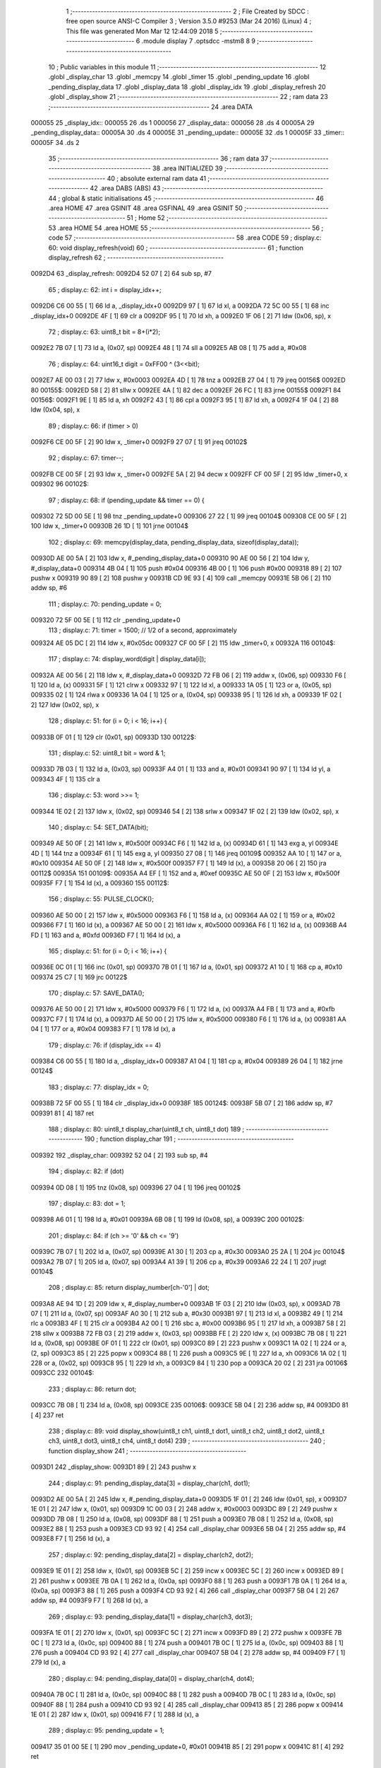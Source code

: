                                       1 ;--------------------------------------------------------
                                      2 ; File Created by SDCC : free open source ANSI-C Compiler
                                      3 ; Version 3.5.0 #9253 (Mar 24 2016) (Linux)
                                      4 ; This file was generated Mon Mar 12 12:44:09 2018
                                      5 ;--------------------------------------------------------
                                      6 	.module display
                                      7 	.optsdcc -mstm8
                                      8 	
                                      9 ;--------------------------------------------------------
                                     10 ; Public variables in this module
                                     11 ;--------------------------------------------------------
                                     12 	.globl _display_char
                                     13 	.globl _memcpy
                                     14 	.globl _timer
                                     15 	.globl _pending_update
                                     16 	.globl _pending_display_data
                                     17 	.globl _display_data
                                     18 	.globl _display_idx
                                     19 	.globl _display_refresh
                                     20 	.globl _display_show
                                     21 ;--------------------------------------------------------
                                     22 ; ram data
                                     23 ;--------------------------------------------------------
                                     24 	.area DATA
      000055                         25 _display_idx::
      000055                         26 	.ds 1
      000056                         27 _display_data::
      000056                         28 	.ds 4
      00005A                         29 _pending_display_data::
      00005A                         30 	.ds 4
      00005E                         31 _pending_update::
      00005E                         32 	.ds 1
      00005F                         33 _timer::
      00005F                         34 	.ds 2
                                     35 ;--------------------------------------------------------
                                     36 ; ram data
                                     37 ;--------------------------------------------------------
                                     38 	.area INITIALIZED
                                     39 ;--------------------------------------------------------
                                     40 ; absolute external ram data
                                     41 ;--------------------------------------------------------
                                     42 	.area DABS (ABS)
                                     43 ;--------------------------------------------------------
                                     44 ; global & static initialisations
                                     45 ;--------------------------------------------------------
                                     46 	.area HOME
                                     47 	.area GSINIT
                                     48 	.area GSFINAL
                                     49 	.area GSINIT
                                     50 ;--------------------------------------------------------
                                     51 ; Home
                                     52 ;--------------------------------------------------------
                                     53 	.area HOME
                                     54 	.area HOME
                                     55 ;--------------------------------------------------------
                                     56 ; code
                                     57 ;--------------------------------------------------------
                                     58 	.area CODE
                                     59 ;	display.c: 60: void display_refresh(void)
                                     60 ;	-----------------------------------------
                                     61 ;	 function display_refresh
                                     62 ;	-----------------------------------------
      0092D4                         63 _display_refresh:
      0092D4 52 07            [ 2]   64 	sub	sp, #7
                                     65 ;	display.c: 62: int i = display_idx++;
      0092D6 C6 00 55         [ 1]   66 	ld	a, _display_idx+0
      0092D9 97               [ 1]   67 	ld	xl, a
      0092DA 72 5C 00 55      [ 1]   68 	inc	_display_idx+0
      0092DE 4F               [ 1]   69 	clr	a
      0092DF 95               [ 1]   70 	ld	xh, a
      0092E0 1F 06            [ 2]   71 	ldw	(0x06, sp), x
                                     72 ;	display.c: 63: uint8_t bit = 8+(i*2);
      0092E2 7B 07            [ 1]   73 	ld	a, (0x07, sp)
      0092E4 48               [ 1]   74 	sll	a
      0092E5 AB 08            [ 1]   75 	add	a, #0x08
                                     76 ;	display.c: 64: uint16_t digit = 0xFF00 ^ (3<<bit);
      0092E7 AE 00 03         [ 2]   77 	ldw	x, #0x0003
      0092EA 4D               [ 1]   78 	tnz	a
      0092EB 27 04            [ 1]   79 	jreq	00156$
      0092ED                         80 00155$:
      0092ED 58               [ 2]   81 	sllw	x
      0092EE 4A               [ 1]   82 	dec	a
      0092EF 26 FC            [ 1]   83 	jrne	00155$
      0092F1                         84 00156$:
      0092F1 9E               [ 1]   85 	ld	a, xh
      0092F2 43               [ 1]   86 	cpl	a
      0092F3 95               [ 1]   87 	ld	xh, a
      0092F4 1F 04            [ 2]   88 	ldw	(0x04, sp), x
                                     89 ;	display.c: 66: if (timer > 0)
      0092F6 CE 00 5F         [ 2]   90 	ldw	x, _timer+0
      0092F9 27 07            [ 1]   91 	jreq	00102$
                                     92 ;	display.c: 67: timer--;
      0092FB CE 00 5F         [ 2]   93 	ldw	x, _timer+0
      0092FE 5A               [ 2]   94 	decw	x
      0092FF CF 00 5F         [ 2]   95 	ldw	_timer+0, x
      009302                         96 00102$:
                                     97 ;	display.c: 68: if (pending_update && timer == 0) {
      009302 72 5D 00 5E      [ 1]   98 	tnz	_pending_update+0
      009306 27 22            [ 1]   99 	jreq	00104$
      009308 CE 00 5F         [ 2]  100 	ldw	x, _timer+0
      00930B 26 1D            [ 1]  101 	jrne	00104$
                                    102 ;	display.c: 69: memcpy(display_data, pending_display_data, sizeof(display_data));
      00930D AE 00 5A         [ 2]  103 	ldw	x, #_pending_display_data+0
      009310 90 AE 00 56      [ 2]  104 	ldw	y, #_display_data+0
      009314 4B 04            [ 1]  105 	push	#0x04
      009316 4B 00            [ 1]  106 	push	#0x00
      009318 89               [ 2]  107 	pushw	x
      009319 90 89            [ 2]  108 	pushw	y
      00931B CD 9E 93         [ 4]  109 	call	_memcpy
      00931E 5B 06            [ 2]  110 	addw	sp, #6
                                    111 ;	display.c: 70: pending_update = 0;
      009320 72 5F 00 5E      [ 1]  112 	clr	_pending_update+0
                                    113 ;	display.c: 71: timer = 1500; // 1/2 of a second, approximately
      009324 AE 05 DC         [ 2]  114 	ldw	x, #0x05dc
      009327 CF 00 5F         [ 2]  115 	ldw	_timer+0, x
      00932A                        116 00104$:
                                    117 ;	display.c: 74: display_word(digit | display_data[i]);
      00932A AE 00 56         [ 2]  118 	ldw	x, #_display_data+0
      00932D 72 FB 06         [ 2]  119 	addw	x, (0x06, sp)
      009330 F6               [ 1]  120 	ld	a, (x)
      009331 5F               [ 1]  121 	clrw	x
      009332 97               [ 1]  122 	ld	xl, a
      009333 1A 05            [ 1]  123 	or	a, (0x05, sp)
      009335 02               [ 1]  124 	rlwa	x
      009336 1A 04            [ 1]  125 	or	a, (0x04, sp)
      009338 95               [ 1]  126 	ld	xh, a
      009339 1F 02            [ 2]  127 	ldw	(0x02, sp), x
                                    128 ;	display.c: 51: for (i = 0; i < 16; i++) {
      00933B 0F 01            [ 1]  129 	clr	(0x01, sp)
      00933D                        130 00122$:
                                    131 ;	display.c: 52: uint8_t bit = word & 1;
      00933D 7B 03            [ 1]  132 	ld	a, (0x03, sp)
      00933F A4 01            [ 1]  133 	and	a, #0x01
      009341 90 97            [ 1]  134 	ld	yl, a
      009343 4F               [ 1]  135 	clr	a
                                    136 ;	display.c: 53: word >>= 1;
      009344 1E 02            [ 2]  137 	ldw	x, (0x02, sp)
      009346 54               [ 2]  138 	srlw	x
      009347 1F 02            [ 2]  139 	ldw	(0x02, sp), x
                                    140 ;	display.c: 54: SET_DATA(bit);
      009349 AE 50 0F         [ 2]  141 	ldw	x, #0x500f
      00934C F6               [ 1]  142 	ld	a, (x)
      00934D 61               [ 1]  143 	exg	a, yl
      00934E 4D               [ 1]  144 	tnz	a
      00934F 61               [ 1]  145 	exg	a, yl
      009350 27 08            [ 1]  146 	jreq	00109$
      009352 AA 10            [ 1]  147 	or	a, #0x10
      009354 AE 50 0F         [ 2]  148 	ldw	x, #0x500f
      009357 F7               [ 1]  149 	ld	(x), a
      009358 20 06            [ 2]  150 	jra	00112$
      00935A                        151 00109$:
      00935A A4 EF            [ 1]  152 	and	a, #0xef
      00935C AE 50 0F         [ 2]  153 	ldw	x, #0x500f
      00935F F7               [ 1]  154 	ld	(x), a
      009360                        155 00112$:
                                    156 ;	display.c: 55: PULSE_CLOCK();
      009360 AE 50 00         [ 2]  157 	ldw	x, #0x5000
      009363 F6               [ 1]  158 	ld	a, (x)
      009364 AA 02            [ 1]  159 	or	a, #0x02
      009366 F7               [ 1]  160 	ld	(x), a
      009367 AE 50 00         [ 2]  161 	ldw	x, #0x5000
      00936A F6               [ 1]  162 	ld	a, (x)
      00936B A4 FD            [ 1]  163 	and	a, #0xfd
      00936D F7               [ 1]  164 	ld	(x), a
                                    165 ;	display.c: 51: for (i = 0; i < 16; i++) {
      00936E 0C 01            [ 1]  166 	inc	(0x01, sp)
      009370 7B 01            [ 1]  167 	ld	a, (0x01, sp)
      009372 A1 10            [ 1]  168 	cp	a, #0x10
      009374 25 C7            [ 1]  169 	jrc	00122$
                                    170 ;	display.c: 57: SAVE_DATA();
      009376 AE 50 00         [ 2]  171 	ldw	x, #0x5000
      009379 F6               [ 1]  172 	ld	a, (x)
      00937A A4 FB            [ 1]  173 	and	a, #0xfb
      00937C F7               [ 1]  174 	ld	(x), a
      00937D AE 50 00         [ 2]  175 	ldw	x, #0x5000
      009380 F6               [ 1]  176 	ld	a, (x)
      009381 AA 04            [ 1]  177 	or	a, #0x04
      009383 F7               [ 1]  178 	ld	(x), a
                                    179 ;	display.c: 76: if (display_idx == 4)
      009384 C6 00 55         [ 1]  180 	ld	a, _display_idx+0
      009387 A1 04            [ 1]  181 	cp	a, #0x04
      009389 26 04            [ 1]  182 	jrne	00124$
                                    183 ;	display.c: 77: display_idx = 0;
      00938B 72 5F 00 55      [ 1]  184 	clr	_display_idx+0
      00938F                        185 00124$:
      00938F 5B 07            [ 2]  186 	addw	sp, #7
      009391 81               [ 4]  187 	ret
                                    188 ;	display.c: 80: uint8_t display_char(uint8_t ch, uint8_t dot)
                                    189 ;	-----------------------------------------
                                    190 ;	 function display_char
                                    191 ;	-----------------------------------------
      009392                        192 _display_char:
      009392 52 04            [ 2]  193 	sub	sp, #4
                                    194 ;	display.c: 82: if (dot)
      009394 0D 08            [ 1]  195 	tnz	(0x08, sp)
      009396 27 04            [ 1]  196 	jreq	00102$
                                    197 ;	display.c: 83: dot = 1;
      009398 A6 01            [ 1]  198 	ld	a, #0x01
      00939A 6B 08            [ 1]  199 	ld	(0x08, sp), a
      00939C                        200 00102$:
                                    201 ;	display.c: 84: if (ch >= '0' && ch <= '9')
      00939C 7B 07            [ 1]  202 	ld	a, (0x07, sp)
      00939E A1 30            [ 1]  203 	cp	a, #0x30
      0093A0 25 2A            [ 1]  204 	jrc	00104$
      0093A2 7B 07            [ 1]  205 	ld	a, (0x07, sp)
      0093A4 A1 39            [ 1]  206 	cp	a, #0x39
      0093A6 22 24            [ 1]  207 	jrugt	00104$
                                    208 ;	display.c: 85: return display_number[ch-'0'] | dot;
      0093A8 AE 94 1D         [ 2]  209 	ldw	x, #_display_number+0
      0093AB 1F 03            [ 2]  210 	ldw	(0x03, sp), x
      0093AD 7B 07            [ 1]  211 	ld	a, (0x07, sp)
      0093AF A0 30            [ 1]  212 	sub	a, #0x30
      0093B1 97               [ 1]  213 	ld	xl, a
      0093B2 49               [ 1]  214 	rlc	a
      0093B3 4F               [ 1]  215 	clr	a
      0093B4 A2 00            [ 1]  216 	sbc	a, #0x00
      0093B6 95               [ 1]  217 	ld	xh, a
      0093B7 58               [ 2]  218 	sllw	x
      0093B8 72 FB 03         [ 2]  219 	addw	x, (0x03, sp)
      0093BB FE               [ 2]  220 	ldw	x, (x)
      0093BC 7B 08            [ 1]  221 	ld	a, (0x08, sp)
      0093BE 0F 01            [ 1]  222 	clr	(0x01, sp)
      0093C0 89               [ 2]  223 	pushw	x
      0093C1 1A 02            [ 1]  224 	or	a, (2, sp)
      0093C3 85               [ 2]  225 	popw	x
      0093C4 88               [ 1]  226 	push	a
      0093C5 9E               [ 1]  227 	ld	a, xh
      0093C6 1A 02            [ 1]  228 	or	a, (0x02, sp)
      0093C8 95               [ 1]  229 	ld	xh, a
      0093C9 84               [ 1]  230 	pop	a
      0093CA 20 02            [ 2]  231 	jra	00106$
      0093CC                        232 00104$:
                                    233 ;	display.c: 86: return dot;
      0093CC 7B 08            [ 1]  234 	ld	a, (0x08, sp)
      0093CE                        235 00106$:
      0093CE 5B 04            [ 2]  236 	addw	sp, #4
      0093D0 81               [ 4]  237 	ret
                                    238 ;	display.c: 89: void display_show(uint8_t ch1, uint8_t dot1, uint8_t ch2, uint8_t dot2, uint8_t ch3, uint8_t dot3, uint8_t ch4, uint8_t dot4)
                                    239 ;	-----------------------------------------
                                    240 ;	 function display_show
                                    241 ;	-----------------------------------------
      0093D1                        242 _display_show:
      0093D1 89               [ 2]  243 	pushw	x
                                    244 ;	display.c: 91: pending_display_data[3] = display_char(ch1, dot1);
      0093D2 AE 00 5A         [ 2]  245 	ldw	x, #_pending_display_data+0
      0093D5 1F 01            [ 2]  246 	ldw	(0x01, sp), x
      0093D7 1E 01            [ 2]  247 	ldw	x, (0x01, sp)
      0093D9 1C 00 03         [ 2]  248 	addw	x, #0x0003
      0093DC 89               [ 2]  249 	pushw	x
      0093DD 7B 08            [ 1]  250 	ld	a, (0x08, sp)
      0093DF 88               [ 1]  251 	push	a
      0093E0 7B 08            [ 1]  252 	ld	a, (0x08, sp)
      0093E2 88               [ 1]  253 	push	a
      0093E3 CD 93 92         [ 4]  254 	call	_display_char
      0093E6 5B 04            [ 2]  255 	addw	sp, #4
      0093E8 F7               [ 1]  256 	ld	(x), a
                                    257 ;	display.c: 92: pending_display_data[2] = display_char(ch2, dot2);
      0093E9 1E 01            [ 2]  258 	ldw	x, (0x01, sp)
      0093EB 5C               [ 2]  259 	incw	x
      0093EC 5C               [ 2]  260 	incw	x
      0093ED 89               [ 2]  261 	pushw	x
      0093EE 7B 0A            [ 1]  262 	ld	a, (0x0a, sp)
      0093F0 88               [ 1]  263 	push	a
      0093F1 7B 0A            [ 1]  264 	ld	a, (0x0a, sp)
      0093F3 88               [ 1]  265 	push	a
      0093F4 CD 93 92         [ 4]  266 	call	_display_char
      0093F7 5B 04            [ 2]  267 	addw	sp, #4
      0093F9 F7               [ 1]  268 	ld	(x), a
                                    269 ;	display.c: 93: pending_display_data[1] = display_char(ch3, dot3);
      0093FA 1E 01            [ 2]  270 	ldw	x, (0x01, sp)
      0093FC 5C               [ 2]  271 	incw	x
      0093FD 89               [ 2]  272 	pushw	x
      0093FE 7B 0C            [ 1]  273 	ld	a, (0x0c, sp)
      009400 88               [ 1]  274 	push	a
      009401 7B 0C            [ 1]  275 	ld	a, (0x0c, sp)
      009403 88               [ 1]  276 	push	a
      009404 CD 93 92         [ 4]  277 	call	_display_char
      009407 5B 04            [ 2]  278 	addw	sp, #4
      009409 F7               [ 1]  279 	ld	(x), a
                                    280 ;	display.c: 94: pending_display_data[0] = display_char(ch4, dot4);
      00940A 7B 0C            [ 1]  281 	ld	a, (0x0c, sp)
      00940C 88               [ 1]  282 	push	a
      00940D 7B 0C            [ 1]  283 	ld	a, (0x0c, sp)
      00940F 88               [ 1]  284 	push	a
      009410 CD 93 92         [ 4]  285 	call	_display_char
      009413 85               [ 2]  286 	popw	x
      009414 1E 01            [ 2]  287 	ldw	x, (0x01, sp)
      009416 F7               [ 1]  288 	ld	(x), a
                                    289 ;	display.c: 95: pending_update = 1;
      009417 35 01 00 5E      [ 1]  290 	mov	_pending_update+0, #0x01
      00941B 85               [ 2]  291 	popw	x
      00941C 81               [ 4]  292 	ret
                                    293 	.area CODE
      00941D                        294 _display_number:
      00941D 00 FC                  295 	.dw #0x00FC
      00941F 00 60                  296 	.dw #0x0060
      009421 00 DA                  297 	.dw #0x00DA
      009423 00 F2                  298 	.dw #0x00F2
      009425 00 66                  299 	.dw #0x0066
      009427 00 B6                  300 	.dw #0x00B6
      009429 00 BE                  301 	.dw #0x00BE
      00942B 00 E0                  302 	.dw #0x00E0
      00942D 00 FE                  303 	.dw #0x00FE
      00942F 00 F6                  304 	.dw #0x00F6
                                    305 	.area INITIALIZER
                                    306 	.area CABS (ABS)
